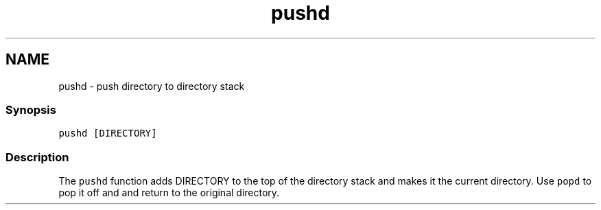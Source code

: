 .TH "pushd" 1 "13 Jan 2008" "Version 1.23.0" "fish" \" -*- nroff -*-
.ad l
.nh
.SH NAME
pushd - push directory to directory stack
.PP
.SS "Synopsis"
\fCpushd [DIRECTORY]\fP
.SS "Description"
The \fCpushd\fP function adds DIRECTORY to the top of the directory stack and makes it the current directory. Use \fCpopd\fP to pop it off and and return to the original directory. 
